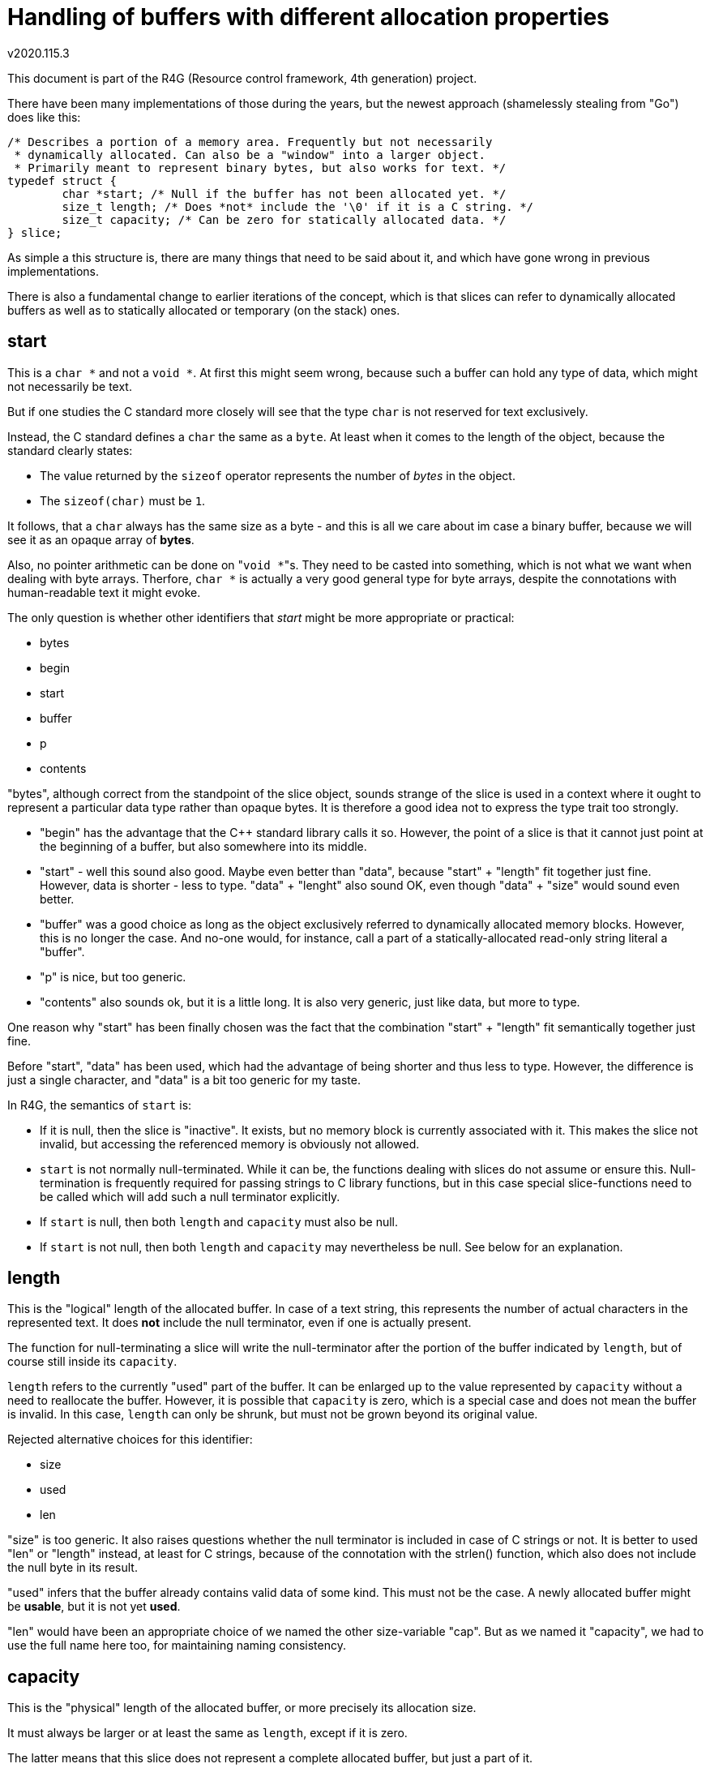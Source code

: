 Handling of buffers with different allocation properties
========================================================
v2020.115.3

This document is part of the R4G (Resource control framework, 4th generation) project.

There have been many implementations of those during the years, but the newest approach (shamelessly stealing from "Go") does like this:

....
/* Describes a portion of a memory area. Frequently but not necessarily
 * dynamically allocated. Can also be a "window" into a larger object.
 * Primarily meant to represent binary bytes, but also works for text. */
typedef struct {
	char *start; /* Null if the buffer has not been allocated yet. */
	size_t length; /* Does *not* include the '\0' if it is a C string. */
	size_t capacity; /* Can be zero for statically allocated data. */
} slice;
....

As simple a this structure is, there are many things that need to be said about it, and which have gone wrong in previous implementations.

There is also a fundamental change to earlier iterations of the concept, which is that slices can refer to dynamically allocated buffers as well as to statically allocated or temporary (on the stack) ones.


start
-----

This is a `char *` and not a `void *`. At first this might seem wrong, because such a buffer can hold any type of data, which might not necessarily be text.

But if one studies the C standard more closely will see that the type `char` is not reserved for text exclusively.

Instead, the C standard defines a `char` the same as a `byte`. At least when it comes to the length of the object, because the standard clearly states:

* The value returned by the `sizeof` operator represents the number of 'bytes' in the object.

* The `sizeof(char)` must be `1`.

It follows, that a `char` always has the same size as a byte - and this is all we care about im case a binary buffer, because we will see it as an opaque array of *bytes*.

Also, no pointer arithmetic can be done on "`void *`"s. They need to be casted into something, which is not what we want when dealing with byte arrays. Therfore, `char *` is actually a very good general type for byte arrays, despite the connotations with human-readable text it might evoke.

The only question is whether other identifiers that 'start' might be more appropriate or practical:

* bytes
* begin
* start
* buffer
* p
* contents

"bytes", although correct from the standpoint of the slice object, sounds strange of the slice is used in a context where it ought to represent a particular data type rather than opaque bytes. It is therefore a good idea not to express the type trait too strongly.

* "begin" has the advantage that the C++ standard library calls it so. However, the point of a slice is that it cannot just point at the beginning of a buffer, but also somewhere into its middle.

* "start" - well this sound also good. Maybe even better than "data", because "start" + "length" fit together just fine. However, data is shorter - less to type. "data" + "lenght" also sound OK, even though "data" + "size" would sound even better.

* "buffer" was a good choice as long as the object exclusively referred to dynamically allocated memory blocks. However, this is no longer the case. And no-one would, for instance, call a part of a statically-allocated read-only string literal a "buffer".

* "p" is nice, but too generic.

* "contents" also sounds ok, but it is a little long. It is also very generic, just like data, but more to type.

One reason why "start" has been finally chosen was the fact that the combination "start" + "length" fit semantically together just fine.

Before "start", "data" has been used, which had the advantage of being shorter and thus less to type. However, the difference is just a single character, and "data" is a bit too generic for my taste.

In R4G, the semantics of `start` is:

* If it is null, then the slice is "inactive". It exists, but no memory block is currently associated with it. This makes the slice not invalid, but accessing the referenced memory is obviously not allowed.

* `start` is not normally null-terminated. While it can be, the functions dealing with slices do not assume or ensure this. Null-termination is frequently required for passing strings to C library functions, but in this case special slice-functions need to be called which will add such a null terminator explicitly.

* If `start` is null, then both `length` and `capacity` must also be null.

* If `start` is not null, then both `length` and `capacity` may nevertheless be null. See below for an explanation.


length
------

This is the "logical" length of the allocated buffer. In case of a text string, this represents the number of actual characters in the represented text. It does *not* include the null terminator, even if one is actually present.

The function for null-terminating a slice will write the null-terminator after the portion of the buffer indicated by `length`, but of course still inside its `capacity`.

`length` refers to the currently "used" part of the buffer. It can be enlarged up to the value represented by `capacity` without a need to reallocate the buffer. However, it is possible that `capacity` is zero, which is a special case and does not mean the buffer is invalid. In this case, `length` can only be shrunk, but must not be grown beyond its original value.

Rejected alternative choices for this identifier:

* size
* used
* len

"size" is too generic. It also raises questions whether the null terminator is included in case of C strings or not. It is better to used "len" or "length" instead, at least for C strings, because of the connotation with the strlen() function, which also does not include the null byte in its result.

"used" infers that the buffer already contains valid data of some kind. This must not be the case. A newly allocated buffer might be *usable*, but it is not yet *used*.

"len" would have been an appropriate choice of we named the other size-variable "cap". But as we named it "capacity", we had to use the full name here too, for maintaining naming consistency.


capacity
--------

This is the "physical" length of the allocated buffer, or more precisely its allocation size.

It must always be larger or at least the same as `length`, except if it is zero.

The latter means that this slice does not represent a complete allocated buffer, but just a part of it.

Alternatively, it can mean that it refers to a statically allocated object, or even an `auto`-variable on the stack, rather than to something dynamically allocated.

In other words, a `capacity` of zero states that this slize cannot be deallocated or grown.

Neither can a null-terminator be added to it, except there is enough space within the `length`.

It is permissible for such a slice to move `start` or reduce the value of `length`, but the new effective settings of the slice must be within the bounds of the old slice.

If `capacity` is not null, it guarantees that this slice represents the whole buffer, and can be reallocated or deallocated using functions like malloc/realloc.

Actually, it does not have to be malloc/realloc at all - but it must always be the same set of allocation functions, which is easy to achieve because allocation, reallocation and deallocation are all handled by the same function. (At least as of now in the R4G framework.)

If `capacity` is null, the slice should also be considered read-only in most cases, because it usually means that we see just a window into a larger buffer which is shared with someone else. And we do not generally know if those other ones like it if we change something in the buffer. Of course, this is not a problem if the caller explicitly entitled us to do so.

This semantics have the advantage that slices can be used for constant strings literals as well as static char arrays as well as dynamically allocated strings.

There is only one problems: How to refer to read-only data.

`start` cannot be a `const *`, or a dynamically allocated buffer could not be resized. But it should be a `const *` when the slice refers to a constant string literal.

Regarding the name choices - the following alternative names for the identifier were considered (or were used on earlier iterations of the concept):

* size
* reserved
* allocated
* cap

Those were eventually rejected for the following reasons:

"size" is too generic. What's the difference between a "size" and a "length"? Not really any.

"reserved" sounds like something that shall be used at some point in the future, but must not be used already now.

"allocated" seems appropriate if the slice has actually been dynamically allocated - but this is no longer necessarily the case using the current semantics.

"cap" could be misinterpreted as "capped", which is not intented.

Plus, "Go" also names it "capacity". It may be a little long. But it works and is fitting. There is no contradiction. Therefore we adopted this choice.
